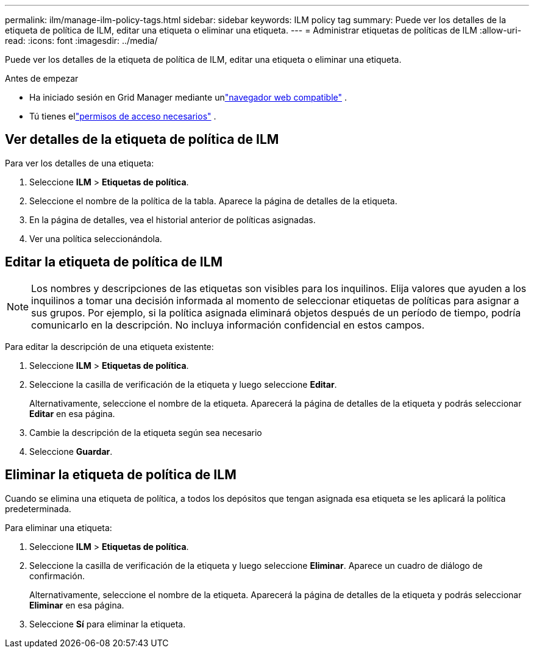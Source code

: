---
permalink: ilm/manage-ilm-policy-tags.html 
sidebar: sidebar 
keywords: ILM policy tag 
summary: Puede ver los detalles de la etiqueta de política de ILM, editar una etiqueta o eliminar una etiqueta. 
---
= Administrar etiquetas de políticas de ILM
:allow-uri-read: 
:icons: font
:imagesdir: ../media/


[role="lead"]
Puede ver los detalles de la etiqueta de política de ILM, editar una etiqueta o eliminar una etiqueta.

.Antes de empezar
* Ha iniciado sesión en Grid Manager mediante unlink:../admin/web-browser-requirements.html["navegador web compatible"] .
* Tú tienes ellink:../admin/admin-group-permissions.html["permisos de acceso necesarios"] .




== Ver detalles de la etiqueta de política de ILM

Para ver los detalles de una etiqueta:

. Seleccione *ILM* > *Etiquetas de política*.
. Seleccione el nombre de la política de la tabla.  Aparece la página de detalles de la etiqueta.
. En la página de detalles, vea el historial anterior de políticas asignadas.
. Ver una política seleccionándola.




== Editar la etiqueta de política de ILM


NOTE: Los nombres y descripciones de las etiquetas son visibles para los inquilinos.  Elija valores que ayuden a los inquilinos a tomar una decisión informada al momento de seleccionar etiquetas de políticas para asignar a sus grupos.  Por ejemplo, si la política asignada eliminará objetos después de un período de tiempo, podría comunicarlo en la descripción.  No incluya información confidencial en estos campos.

Para editar la descripción de una etiqueta existente:

. Seleccione *ILM* > *Etiquetas de política*.
. Seleccione la casilla de verificación de la etiqueta y luego seleccione *Editar*.
+
Alternativamente, seleccione el nombre de la etiqueta.  Aparecerá la página de detalles de la etiqueta y podrás seleccionar *Editar* en esa página.

. Cambie la descripción de la etiqueta según sea necesario
. Seleccione *Guardar*.




== Eliminar la etiqueta de política de ILM

Cuando se elimina una etiqueta de política, a todos los depósitos que tengan asignada esa etiqueta se les aplicará la política predeterminada.

Para eliminar una etiqueta:

. Seleccione *ILM* > *Etiquetas de política*.
. Seleccione la casilla de verificación de la etiqueta y luego seleccione *Eliminar*.  Aparece un cuadro de diálogo de confirmación.
+
Alternativamente, seleccione el nombre de la etiqueta.  Aparecerá la página de detalles de la etiqueta y podrás seleccionar *Eliminar* en esa página.

. Seleccione *Sí* para eliminar la etiqueta.

